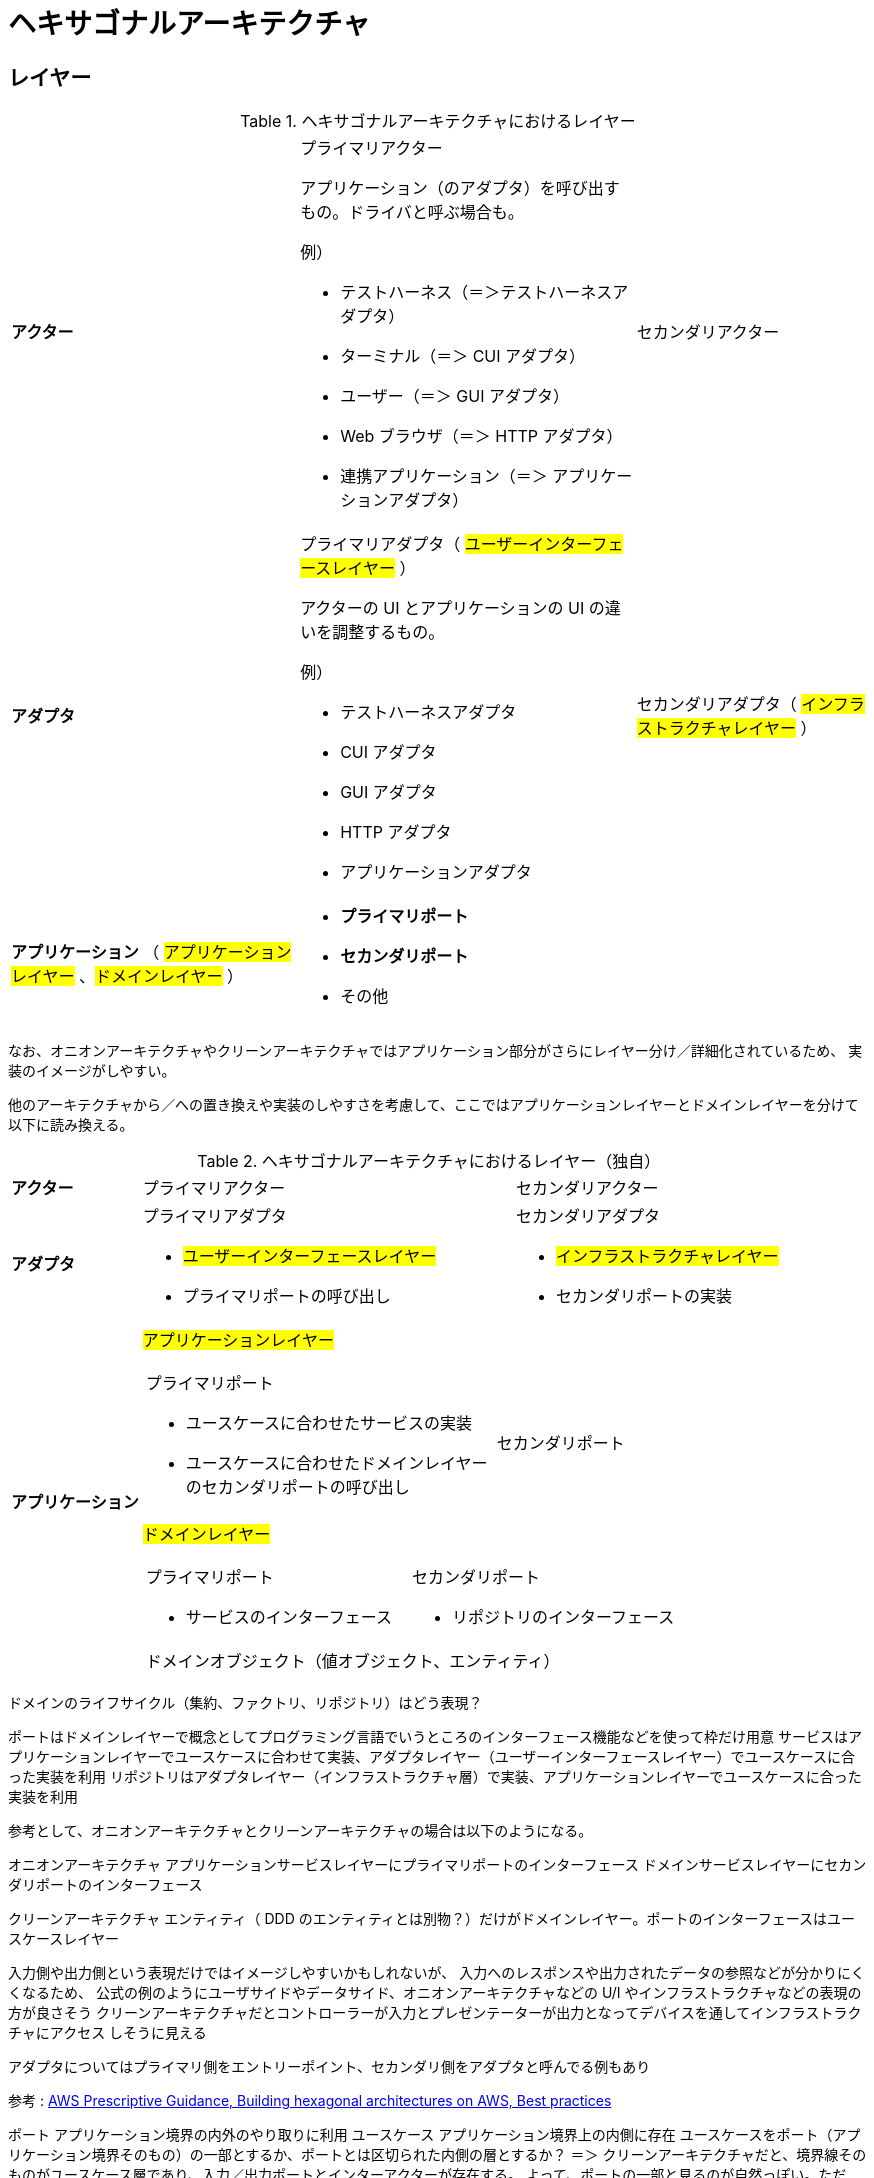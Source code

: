 = ヘキサゴナルアーキテクチャ

== レイヤー

.ヘキサゴナルアーキテクチャにおけるレイヤー
[cols="1,1,1"options="noheader,autowidth",stripes=hover]
|===
^a| *アクター*
a|プライマリアクター

アプリケーション（のアダプタ）を呼び出すもの。ドライバと呼ぶ場合も。

例）

* テストハーネス（＝＞テストハーネスアダプタ）
* ターミナル（＝＞ CUI アダプタ）
* ユーザー（＝＞ GUI アダプタ）
* Web ブラウザ（＝＞ HTTP アダプタ）
* 連携アプリケーション（＝＞ アプリケーションアダプタ）
a|セカンダリアクター

^a| *アダプタ*
a|プライマリアダプタ（ #ユーザーインターフェースレイヤー# ）

アクターの UI とアプリケーションの UI の違いを調整するもの。

例）

* テストハーネスアダプタ
* CUI アダプタ
* GUI アダプタ
* HTTP アダプタ
* アプリケーションアダプタ

a|セカンダリアダプタ（ #インフラストラクチャレイヤー# ）

^a| *アプリケーション* （ #アプリケーションレイヤー# 、#ドメインレイヤー# ）
2+a| 
* *プライマリポート*
* *セカンダリポート*
* その他
|===

なお、オニオンアーキテクチャやクリーンアーキテクチャではアプリケーション部分がさらにレイヤー分け／詳細化されているため、
実装のイメージがしやすい。

他のアーキテクチャから／への置き換えや実装のしやすさを考慮して、ここではアプリケーションレイヤーとドメインレイヤーを分けて以下に読み換える。

.ヘキサゴナルアーキテクチャにおけるレイヤー（独自）
[cols="1,1,1"options="noheader,autowidth",stripes=hover]
|===
^a| *アクター*
|プライマリアクター
|セカンダリアクター

^a| *アダプタ*
a|
プライマリアダプタ

* #ユーザーインターフェースレイヤー#
* プライマリポートの呼び出し

a|
セカンダリアダプタ

* #インフラストラクチャレイヤー#
* セカンダリポートの実装

.2+^a| *アプリケーション*

2+^a| #アプリケーションレイヤー#
[cols="1,1"]
!===
a!プライマリポート

* ユースケースに合わせたサービスの実装
* ユースケースに合わせたドメインレイヤーのセカンダリポートの呼び出し

a!
セカンダリポート


!===

2+^a| #ドメインレイヤー#
[cols="1,1"]
!===
a!プライマリポート

* サービスのインターフェース

a!セカンダリポート

* リポジトリのインターフェース

2+^!ドメインオブジェクト（値オブジェクト、エンティティ）
!===
|===

ドメインのライフサイクル（集約、ファクトリ、リポジトリ）はどう表現？


ポートはドメインレイヤーで概念としてプログラミング言語でいうところのインターフェース機能などを使って枠だけ用意
サービスはアプリケーションレイヤーでユースケースに合わせて実装、アダプタレイヤー（ユーザーインターフェースレイヤー）でユースケースに合った実装を利用
リポジトリはアダプタレイヤー（インフラストラクチャ層）で実装、アプリケーションレイヤーでユースケースに合った実装を利用

参考として、オニオンアーキテクチャとクリーンアーキテクチャの場合は以下のようになる。

オニオンアーキテクチャ
アプリケーションサービスレイヤーにプライマリポートのインターフェース
ドメインサービスレイヤーにセカンダリポートのインターフェース

クリーンアーキテクチャ
エンティティ（ DDD のエンティティとは別物？）だけがドメインレイヤー。ポートのインターフェースはユースケースレイヤー




入力側や出力側という表現だけではイメージしやすいかもしれないが、
入力へのレスポンスや出力されたデータの参照などが分かりにくくなるため、
公式の例のようにユーザサイドやデータサイド、オニオンアーキテクチャなどの U/I やインフラストラクチャなどの表現の方が良さそう
クリーンアーキテクチャだとコントローラーが入力とプレゼンテーターが出力となってデバイスを通してインフラストラクチャにアクセス
しそうに見える

アダプタについてはプライマリ側をエントリーポイント、セカンダリ側をアダプタと呼んでる例もあり

参考 : https://docs.aws.amazon.com/ja_jp/prescriptive-guidance/latest/hexagonal-architectures/best-practices.html[AWS Prescriptive Guidance, Building hexagonal architectures on AWS, Best practices]

ポート アプリケーション境界の内外のやり取りに利用
ユースケース アプリケーション境界上の内側に存在
ユースケースをポート（アプリケーション境界そのもの）の一部とするか、ポートとは区切られた内側の層とするか？
＝＞ クリーンアーキテクチャだと、境界線そのものがユースケース層であり、入力／出力ポートとインターアクターが存在する。
よって、ポートの一部と見るのが自然っぽい。ただし、外側とやり取りするのは入出力ポートの役割


